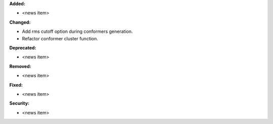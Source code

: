 **Added:**

* <news item>

**Changed:**

* Add rms cutoff option during conformers generation.
* Refactor conformer cluster function.

**Deprecated:**

* <news item>

**Removed:**

* <news item>

**Fixed:**

* <news item>

**Security:**

* <news item>

